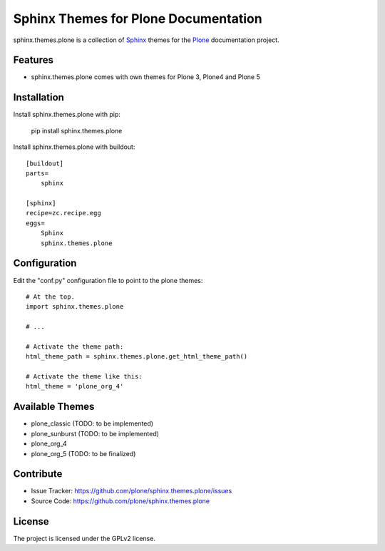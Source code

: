 ======================================
Sphinx Themes for Plone Documentation
======================================

sphinx.themes.plone is a collection of `Sphinx`_ themes for the `Plone`_ documentation project.


Features
--------

- sphinx.themes.plone comes with own themes for Plone 3, Plone4 and Plone 5

Installation
------------

Install sphinx.themes.plone with pip:

    pip install sphinx.themes.plone

Install sphinx.themes.plone with buildout::

    [buildout]
    parts=
        sphinx

    [sphinx]
    recipe=zc.recipe.egg
    eggs=
        Sphinx
        sphinx.themes.plone

Configuration
-------------

Edit the "conf.py" configuration file to point to the plone themes::

    # At the top.
    import sphinx.themes.plone

    # ...

    # Activate the theme path:
    html_theme_path = sphinx.themes.plone.get_html_theme_path()

    # Activate the theme like this:
    html_theme = 'plone_org_4'

Available Themes
----------------

- plone_classic (TODO: to be implemented)
- plone_sunburst (TODO: to be implemented)
- plone_org_4
- plone_org_5 (TODO: to be finalized)

Contribute
----------

- Issue Tracker: https://github.com/plone/sphinx.themes.plone/issues
- Source Code: https://github.com/plone/sphinx.themes.plone



License
-------

The project is licensed under the GPLv2 license.

.. _Sphinx: http://sphinx-doc.org/
.. _Plone: http://plone.org
